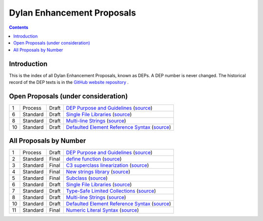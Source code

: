 ***************************
Dylan Enhancement Proposals
***************************

.. contents::  Contents
   :local:

.. NOTE: Each proposal must be in the "All Proposals by Number" table,
   regardless of status.  Open proposals must ADDITIONALLY be in the
   "Open Proposals" table.

Introduction
============

This is the index of all Dylan Enhancement Proposals, known as DEPs. A
DEP number is never changed.  The historical record of the DEP texts
is in the `GitHub website repository
<https://github.com/dylan-lang/website/tree/master/source/proposals>`_
.



Open Proposals (under consideration)
====================================

==== ============= ========== =============================================
1    Process       Draft      `DEP Purpose and Guidelines <dep-0001-dep-process.html>`_  (`source <../_sources/proposals/dep-0001-dep-process.rst.txt>`__)
6    Standard      Draft      `Single File Libraries <dep-0006-single-file-library.html>`_  (`source <../_sources/proposals/dep-0006-single-file-library.rst.txt>`__)
8    Standard      Draft      `Multi-line Strings <dep-0008-multi-line-strings.html>`_  (`source <../_sources/proposals/dep-0008-multi-line-strings.rst.txt>`__)
10   Standard      Draft      `Defaulted Element Reference Syntax <dep-0010-element-otherwise.html>`_  (`source <../_sources/proposals/dep-0010-element-otherwise.rst.txt>`__)
==== ============= ========== =============================================


All Proposals by Number
=======================

==== ============= ========== =============================================
1    Process       Draft      `DEP Purpose and Guidelines <dep-0001-dep-process.html>`_  (`source <../_sources/proposals/dep-0001-dep-process.rst.txt>`__)
2    Standard      Final      `define function <dep-0002-define-function.html>`_ (`source <../_sources/proposals/dep-0002-define-function.rst.txt>`__)
3    Standard      Final      `C3 superclass linearization <dep-0003-c3-linearization.html>`_  (`source <../_sources/proposals/dep-0003-c3-linearization.rst.txt>`__)
4    Standard      Final      `New strings library <dep-0004-strings-library.html>`_  (`source <../_sources/proposals/dep-0004-strings-library.rst.txt>`__)
5    Standard      Final      `Subclass <dep-0005-subclass-function.html>`_  (`source <../_sources/proposals/dep-0005-subclass-function.rst.txt>`__)
6    Standard      Draft      `Single File Libraries <dep-0006-single-file-library.html>`_  (`source <../_sources/proposals/dep-0006-single-file-library.rst.txt>`__)
7    Standard      Draft      `Type-Safe Limited Collections <dep-0007-collection-type-safety.html>`_  (`source <../_sources/proposals/dep-0007-collection-type-safety.rst.txt>`__)
8    Standard      Draft      `Multi-line Strings <dep-0008-multi-line-strings.html>`_  (`source <../_sources/proposals/dep-0008-multi-line-strings.rst.txt>`__)
10   Standard      Draft      `Defaulted Element Reference Syntax <dep-0010-element-otherwise.html>`_  (`source <../_sources/proposals/dep-0010-element-otherwise.rst.txt>`__)
11   Standard      Final      `Numeric Literal Syntax <dep-0011-numeric-literal-syntax.html>`_ (`source <../_sources/proposals/dep-0011-numeric-literal-syntax.rst.txt>`__)
==== ============= ========== =============================================

